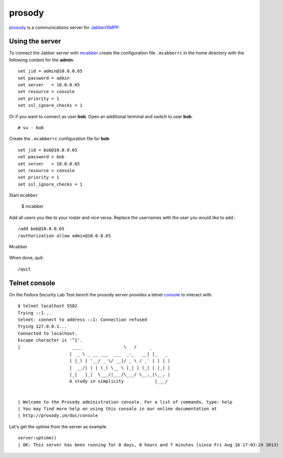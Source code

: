.. _prosody: http://prosody.im
.. _XMPP: http://xmpp.org/
.. _Jabber: http://www.jabber.org/
.. _mcabber: http://www.lilotux.net/~mikael/mcabber/
.. _console: http://prosody.im/doc/console

.. _services-misc-prosody:

prosody
=======
`prosody`_ is a communications server for `Jabber`_/`XMPP`_.

Using the server
----------------
To connect the Jabber server with `mcabber`_ create the configuration file
``.mcabberrc`` in the home directory with the following content for the
**admin**::

    set jid = admin@10.0.0.65
    set password = admin
    set server   = 10.0.0.65
    set resource = console
    set priority = 1
    set ssl_ignore_checks = 1

Or if you want to connect as user **bob**. Open an additional terminal and
switch to user **bob**::

    # su - bob

Create the ``.mcabberrc`` configuration file for **bob**::

    set jid = bob@10.0.0.65
    set password = bob
    set server   = 10.0.0.65
    set resource = console
    set priority = 1
    set ssl_ignore_checks = 1

Start ``mcabber``

    $ mcabber

Add all users you like to your roster and vice versa. Replace the usernames
with the user you would like to add.::

    /add bob@10.0.0.65
    /authorization allow admin@10.0.0.65

.. _mcabber-fig:
.. figure:: ../../images/mcabber.png
    :width: 600px
    :align: center
    
    Mcabber  

When done, quit::

    /quit

Telnet console
--------------
On the Fedora Security Lab Test bench the prosody server provides a telnet
`console`_ to interact with. ::

    $ telnet localhost 5582
    Trying ::1...
    telnet: connect to address ::1: Connection refused
    Trying 127.0.0.1...
    Connected to localhost.
    Escape character is '^]'.
    |                    ____                \   /     _       
                        |  _ \ _ __ ___  ___  _-_   __| |_   _ 
                        | |_) | '__/ _ \/ __|/ _ \ / _` | | | |
                        |  __/| | | (_) \__ \ |_| | (_| | |_| |
                        |_|   |_|  \___/|___/\___/ \__,_|\__, |
                        A study in simplicity            |___/ 


    | Welcome to the Prosody administration console. For a list of commands, type: help
    | You may find more help on using this console in our online documentation at 
    | http://prosody.im/doc/console

Let's get the uptime from the server as example. ::

    server:uptime()
    | OK: This server has been running for 0 days, 0 hours and 7 minutes (since Fri Aug 16 17:03:24 2013)
